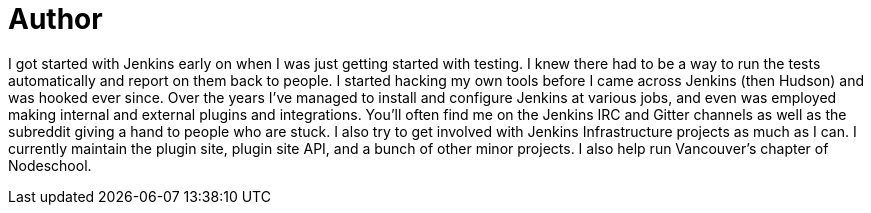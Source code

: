 = Author
:page-author_name: Gavin Mogan
:page-github: halkeye
:page-twitter: halkeye


I got started with Jenkins early on when I was just getting started with testing. I knew there had to be a way to run the tests automatically and report on them back to people. I started hacking my own tools before I came across Jenkins (then Hudson) and was hooked ever since. Over the years I've managed to install and configure Jenkins at various jobs, and even was employed making internal and external plugins and integrations. You'll often find me on the Jenkins IRC and Gitter channels as well as the subreddit giving a hand to people who are stuck. I also try to get involved with Jenkins Infrastructure projects as much as I can. I currently maintain the plugin site, plugin site API, and a bunch of other minor projects. I also help run Vancouver's chapter of Nodeschool.
